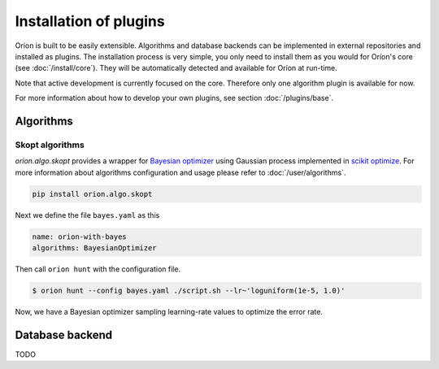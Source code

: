 ***********************
Installation of plugins
***********************

Oríon is built to be easily extensible. Algorithms and database backends can be implemented in
external repositories and installed as plugins. The installation process is very simple, you only
need to install them as you would for Oríon's core (see :doc:`/install/core`). They will be
automatically detected and available for Oríon at run-time.

Note that active development is currently focused on the core. Therefore only one algorithm plugin
is available for now.

For more information about how to develop your own plugins, see section :doc:`/plugins/base`.

Algorithms
==========

Skopt algorithms
----------------

`orion.algo.skopt` provides a wrapper for `Bayesian optimizer`_ using Gaussian process implemented
in `scikit optimize`_. For more information about algorithms configuration and usage please refer to
:doc:`/user/algorithms`.

.. _scikit optimize: https://scikit-optimize.github.io/
.. _bayesian optimizer: https://scikit-optimize.github.io/#skopt.Optimizer

.. code-block:: sh

   pip install orion.algo.skopt


Next we define the file ``bayes.yaml`` as this

.. code-block:: yaml

     name: orion-with-bayes
     algorithms: BayesianOptimizer

Then call ``orion hunt`` with the configuration file.

.. code-block:: bash

	$ orion hunt --config bayes.yaml ./script.sh --lr~'loguniform(1e-5, 1.0)'

Now, we have a Bayesian optimizer sampling learning-rate values to optimize the error rate.


Database backend
================

TODO
